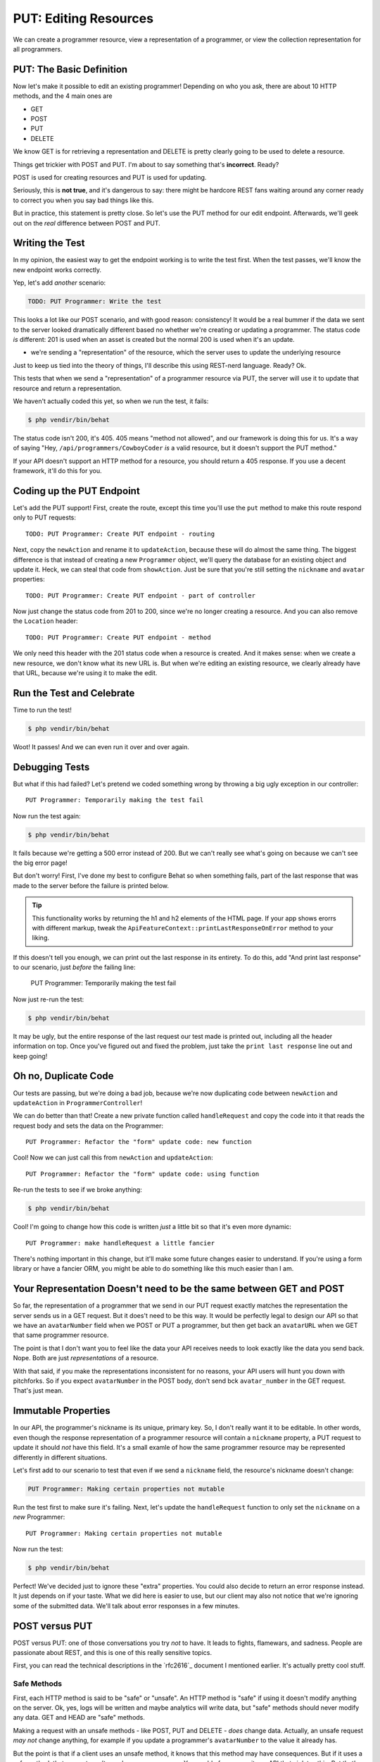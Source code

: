 PUT: Editing Resources
======================

We can create a programmer resource, view a representation of a programmer,
or view the collection representation for all programmers.

PUT: The Basic Definition
-------------------------

Now let's make it possible to edit an existing programmer! Depending on who
you ask, there are about 10 HTTP methods, and the 4 main ones are

* GET
* POST
* PUT
* DELETE

We know GET is for retrieving a representation and DELETE is pretty clearly
going to be used to delete a resource.

Things get trickier with POST and PUT. I'm about to say something that's
**incorrect**. Ready?

POST is used for creating resources and PUT is used for updating.

Seriously, this is **not true**, and it's dangerous to say: there might be
hardcore REST fans waiting around any corner ready to correct you when you
say bad things like this.

But in practice, this statement is pretty close. So let's use the PUT method
for our edit endpoint. Afterwards, we'll geek out on the *real* difference
between POST and PUT.

Writing the Test
----------------

In my opinion, the easiest way to get the endpoint working is to write the
test first. When the test passes, we'll know the new endpoint works correctly.

Yep, let's add *another* scenario:

.. code-block:: gherkin

    TODO: PUT Programmer: Write the test

This looks a lot like our POST scenario, and with good reason: consistency!
It would be a real bummer if the data we sent to the server looked dramatically
different based no whether we're creating or updating a programmer. The status
code *is* different: 201 is used when an asset is created but the normal 200
is used when it's an update.

- we're sending a "representation" of the resource, which the server uses
  to update the underlying resource

Just to keep us tied into the theory of things, I'll describe this using
REST-nerd language. Ready? Ok.

This tests that when we send a "representation" of a programmer resource
via PUT, the server will use it to update that resource and return a representation.

.. index::
   single: HTTP Methods; 405

We haven't actually coded this yet, so when we run the test, it fails:

.. code-block:: bash

    $ php vendir/bin/behat

The status code isn't 200, it's 405. 405 means "method not allowed", and our
framework is doing this for us. It's a way of saying "Hey, ``/api/programmers/CowboyCoder``
*is* a valid resource, but it doesn't support the PUT method."

If your API doesn't support an HTTP method for a resource, you should return
a 405 response. If you use a decent framework, it'll do this for you.

Coding up the PUT Endpoint
--------------------------

Let's add the PUT support! First, create the route, except this time you'll
use the ``put`` method to make this route respond only to PUT requests::

    TODO: PUT Programmer: Create PUT endpoint - routing

Next, copy the ``newAction`` and rename it to ``updateAction``, because these
will do almost the same thing. The biggest difference is that instead of
creating a new ``Programmer`` object, we'll query the database for an existing
object and update it. Heck, we can steal that code from ``showAction``. Just
be sure that you're still setting the ``nickname`` and ``avatar`` properties::

    TODO: PUT Programmer: Create PUT endpoint - part of controller

Now just change the status code from 201 to 200, since we're no longer creating
a resource. And you can also remove the ``Location`` header::

    TODO: PUT Programmer: Create PUT endpoint - method

We only need this header with the 201 status code when a resource is created.
And it makes sense: when we create a new resource, we don't know what its
new URL is. But when we're editing an existing resource, we clearly already
have that URL, because we're using it to make the edit.

Run the Test and Celebrate
--------------------------

Time to run the test!

.. code-block:: bash

    $ php vendir/bin/behat

Woot! It passes! And we can even run it over and over again.

Debugging Tests
---------------

But what if this had failed? Let's pretend we coded something wrong by throwing
a big ugly exception in our controller::

    PUT Programmer: Temporarily making the test fail

Now run the test again:

.. code-block:: bash

    $ php vendir/bin/behat

It fails because we're getting a 500 error instead of 200. But we can't really
see what's going on because we can't see the big error page!

But don't worry! First, I've done my best to configure Behat so when something
fails, part of the last response that was made to the server before the failure
is printed below.

.. tip::

    This functionality works by returning the h1 and h2 elements of the HTML
    page. If your app shows erorrs with different markup, tweak the
    ``ApiFeatureContext::printLastResponseOnError`` method to your liking.

If this doesn't tell you enough, we can print out the last response in its
entirety. To do this, add "And print last response" to our scenario, just
*before* the failing line:

    PUT Programmer: Temporarily making the test fail

Now just re-run the test:

.. code-block:: bash

    $ php vendir/bin/behat

It may be ugly, but the entire response of the last request our test made
is printed out, including all the header information on top. Once you've
figured out and fixed the problem, just take the ``print last response``
line out and keep going!

Oh no, Duplicate Code
---------------------

Our tests are passing, but we're doing a bad job, because we're now duplicating
code between ``newAction`` and ``updateAction`` in ``ProgrammerController``!

We can do better than that! Create a new private function called ``handleRequest``
and copy the code into it that reads the request body and sets the data on
the Programmer::

    PUT Programmer: Refactor the "form" update code: new function

Cool! Now we can just call this from ``newAction`` and ``updateAction``::

    PUT Programmer: Refactor the "form" update code: using function

Re-run the tests to see if we broke anything:

.. code-block:: bash

    $ php vendir/bin/behat

Cool! I'm going to change how this code is written *just* a little bit so
that it's even more dynamic::

    PUT Programmer: make handleRequest a little fancier

There's nothing important in this change, but it'll make some future changes
easier to understand. If you're using a form library or have a fancier ORM,
you might be able to do something like this much easier than I am.

Your Representation Doesn't need to be the same between GET and POST
--------------------------------------------------------------------

So far, the representation of a programmer that we send in our PUT request
exactly matches the representation the server sends us in a GET request.
But it does't need to be this way. It would be perfectly legal to design
our API so that we have an ``avatarNumber`` field when we POST or PUT a programmer,
but then get back an ``avatarURL`` when we GET that same programmer resource.

The point is that I don't want you to feel like the data your API receives
needs to look exactly like the data you send back. Nope. Both are just *representations*
of a resource.

With that said, if you make the representations inconsistent for no reasons,
your API users will hunt you down with pitchforks. So if you expect ``avatarNumber``
in the POST body, don't send bck ``avatar_number`` in the GET request. That's
just mean.

Immutable Properties
--------------------

In our API, the programmer's nickname is its unique, primary key. So, I don't
really want it to be editable. In other words, even though the response representation
of a programmer resource will contain a ``nickname`` property, a PUT request
to update it should *not* have this field. It's a small examle of how the
same programmer resource may be represented differently in different situations.

Let's first add to our scenario to test that even if we send a ``nickname``
field, the resource's nickname doesn't change:

.. code-block:: gherkin

    PUT Programmer: Making certain properties not mutable

Run the test first to make sure it's failing. Next, let's update the ``handleRequest``
function to only set the ``nickname`` on a *new* Programmer::

    PUT Programmer: Making certain properties not mutable

Now run the test:

.. code-block:: bash

    $ php vendir/bin/behat

Perfect! We've decided just to ignore these "extra" properties. You could
also decide to return an error response instead. It just depends on if your
taste. What we did here is easier to use, but our client may also not notice
that we're ignoring some of the submitted data. We'll talk about error responses
in a few minutes.

POST versus PUT
---------------

POST versus PUT: one of those conversations you try *not* to have. It leads
to fights, flamewars, and sadness. People are passionate about REST, and
this is one of this really sensitive topics.

First, you can read the technical descriptions in the `rfc2616`_ document
I mentioned earlier. It's actually pretty cool stuff.

Safe Methods
~~~~~~~~~~~~

First, each HTTP method is said to be "safe" or "unsafe". An HTTP method
is "safe" if using it doesn't modify anything on the server. Ok, yes, logs
will be written and maybe analytics will write data, but "safe" methods should
never modify any data. GET and HEAD are "safe" methods.

Making a request with an unsafe methods - like POST, PUT and DELETE - *does*
change data. Actually, an unsafe request *may not* change anything, for example
if you update a programmer's ``avatarNumber`` to the value it already has.

But the point is that if a client uses an unsafe method, it knows that this
method may have consequences. But if it uses a safe method, that request
won't ever have consequences. You could of course write an API that violates
this. But that's dishonest - like showing a picture of ice cream and then
giving people broccoli. I like brocolli, but don't be a jerk.

Being "safe" affects caching. Safe requests can be cached by a client, but
unsafe requests can't be. But caching is a whole different topic!

Idempotent
~~~~~~~~~~

Within the unsafe methods, we have to talk about the famous "idempotency".
A request is idempotent if the side effects of making the request 1 time
is the same as making the request 2, 3, 4, or 1000 times. PUT and DELETE
are idempotent, POST is not.

For example, if we make the PUT request from our test once, it updates the
``avatarNumber`` to 2. If we make it again, the ``avatarNumber`` will still
be 2. If we make the PUT request 1 time or 10 times, the server always results
in the same state.

Now think about the POST request in our test, and imagine for a second that
the ``nickname`` doesn't have to be unique, because the detail clouds things
here unnecessarily.

If we make the request once, it would create a programmer, if we make it again,
it'll create *another* programmer. So making the request 10 times is not
the same as making it just once. This is *not* idempotent.

Now you can see why it *seems* right to say that POST creates resources and
PUT updates them.

POST or PUT? The 2 Rules of PUT
~~~~~~~~~~~~~~~~~~~~~~~~~~~~~~~

Other than PATCH, which is an edge case we'll discuss next, if you're building
an endpoint that will modify data, it should use a POST or PUT method.

Deciding between POST and PUT is easy: use PUT if and only if the endpoint
will follow these 2 rules:

1. The endpoint must be idempotent, so safe to redo the request over and
   over again;

2. The URI must be the address to the resource being updated.

When we use PUT, we're saying that we want the resource that we're sending
in our request to be stored at the given URI. We're literally "putting" the
resource at this address.

This is what we're doing when we PUT to ``/api/programmers/CowboyCoder``.
This results in an update because ``CowboyCoder`` already exists. But imagine
if we changed our controller code so that if ``CowboyCoder`` didn't exist,
it would be created. Yes, that would *still* be a PUT: we're putting the
resource at this URI. Because of this, PUT is usually thought of as an update,
but it could also be used to create resources. You may never use PUT this
way, but keep this difference in mind.

Practically speaking, if your endpoint is idempotent and the result is that
you're setting the value of the resource in your URI, use PUT. Otherwise,
use POST.

Technically speaking, we *could* support making a PUT request to ``/programmers``.
But if we did and we followed the rules of PUT, we'd expect the client to
pass us a colletion of programmers, and we'd replace the entire collection
with this new one. 

We'll look at some more complex PUT and POST examples later, but this lays
the groundwork. 

POST and Non-Idempotency
~~~~~~~~~~~~~~~~~~~~~~~~

POST is not idempotent, so making a POST request more than one time *may*
have additional side effects, like creating a second, third and fourth user.
But the key word here is *may*. Just because an endpoint uses POST doesn't
mean that it *must* have side effects on every request. It just *might* have
side effects.

When choosing between PUT and POST, don't just say "this request is idempotent,
it must be PUT!". Instead, look at the above 2 rules for put. If it fails
one of those, use POST: even if the endpoint is idempotent.

NOTES
-----

- I think there's way too much theory at the end - should move some of this
    later to when we run into it more directly